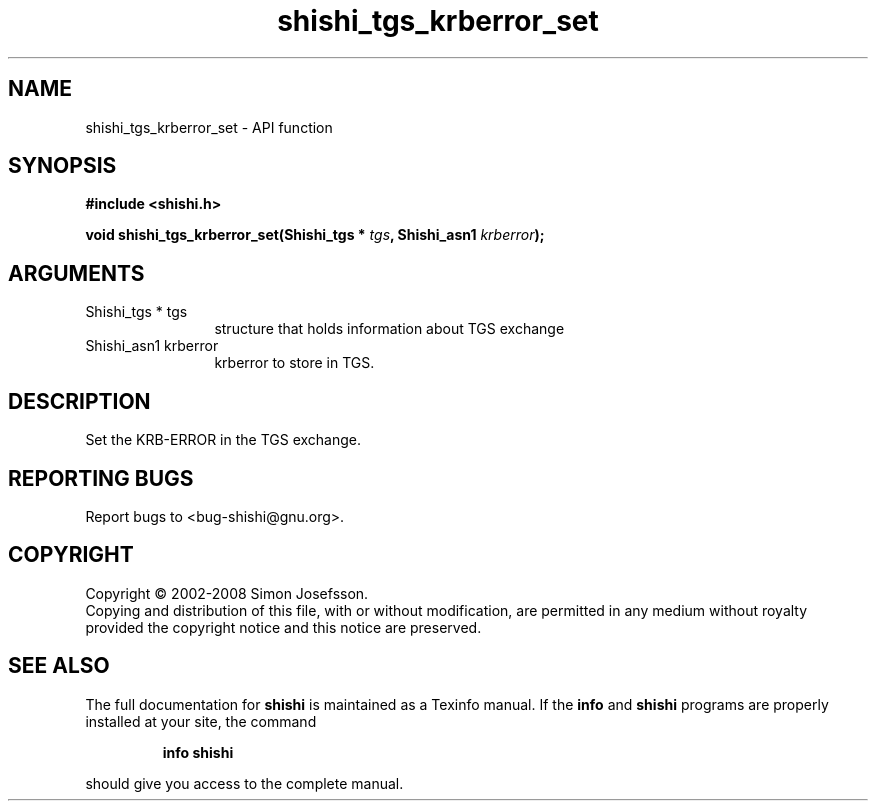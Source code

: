.\" DO NOT MODIFY THIS FILE!  It was generated by gdoc.
.TH "shishi_tgs_krberror_set" 3 "0.0.39" "shishi" "shishi"
.SH NAME
shishi_tgs_krberror_set \- API function
.SH SYNOPSIS
.B #include <shishi.h>
.sp
.BI "void shishi_tgs_krberror_set(Shishi_tgs * " tgs ", Shishi_asn1 " krberror ");"
.SH ARGUMENTS
.IP "Shishi_tgs * tgs" 12
structure that holds information about TGS exchange
.IP "Shishi_asn1 krberror" 12
krberror to store in TGS.
.SH "DESCRIPTION"
Set the KRB\-ERROR in the TGS exchange.
.SH "REPORTING BUGS"
Report bugs to <bug-shishi@gnu.org>.
.SH COPYRIGHT
Copyright \(co 2002-2008 Simon Josefsson.
.br
Copying and distribution of this file, with or without modification,
are permitted in any medium without royalty provided the copyright
notice and this notice are preserved.
.SH "SEE ALSO"
The full documentation for
.B shishi
is maintained as a Texinfo manual.  If the
.B info
and
.B shishi
programs are properly installed at your site, the command
.IP
.B info shishi
.PP
should give you access to the complete manual.
